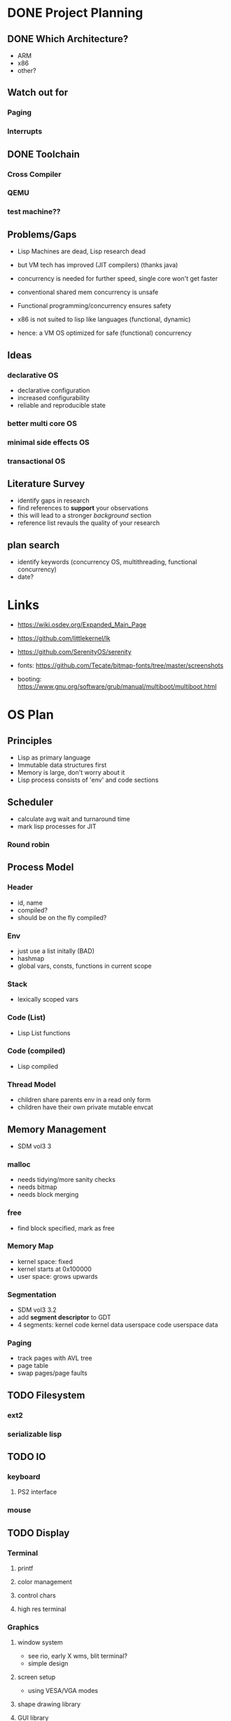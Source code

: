 * DONE Project Planning
** DONE Which Architecture?
- ARM
- x86
- other?
** Watch out for
*** Paging
*** Interrupts
** DONE Toolchain
*** Cross Compiler
*** QEMU
*** test machine??
** Problems/Gaps
- Lisp Machines are dead, Lisp research dead
- but VM tech has improved (JIT compilers) (thanks java)

- concurrency is needed for further speed, single core won't get faster
- conventional shared mem concurrency is unsafe
- Functional programming/concurrency ensures safety
- x86 is not suited to lisp like languages (functional, dynamic)

- hence: a VM OS optimized for safe (functional) concurrency
** Ideas
*** declarative OS
- declarative configuration
- increased configurability
- reliable and reproducible state  
*** better multi core OS
*** minimal side effects OS
*** transactional OS

** Literature Survey
- identify gaps in research
- find references to *support* your observations
- this will lead to a stronger /background/ section
- reference list revauls the quality of your research

** plan search
- identify keywords (concurrency OS, multithreading, functional concurrency)
- date?

* Links
- https://wiki.osdev.org/Expanded_Main_Page
- https://github.com/littlekernel/lk
- https://github.com/SerenityOS/serenity

- fonts: https://github.com/Tecate/bitmap-fonts/tree/master/screenshots

- booting:  https://www.gnu.org/software/grub/manual/multiboot/multiboot.html

* OS Plan
** Principles
- Lisp as primary language
- Immutable data structures first
- Memory is large, don't worry about it
- Lisp process consists of 'env' and code sections
** Scheduler
- calculate avg wait and turnaround time
- mark lisp processes for JIT
*** Round robin
** Process Model
*** Header
- id, name
- compiled?
- should be on the fly compiled?
*** Env
- just use a list initally (BAD)
- hashmap
- global vars, consts, functions in current scope
*** Stack
- lexically scoped vars
*** Code (List)
- Lisp List functions
*** Code (compiled)
- Lisp compiled
*** Thread Model
- children share parents env in a read only form
- children have their own private mutable envcat
** Memory Management
- SDM vol3 3
*** malloc
- needs tidying/more sanity checks
- needs bitmap
- needs block merging
*** free
- find block specified, mark as free
*** Memory Map
- kernel space: fixed
- kernel starts at 0x100000
- user space: grows upwards
*** Segmentation
- SDM vol3 3.2
- add *segment descriptor* to GDT
- 4 segments:
  kernel code
  kernel data
  userspace code
  userspace data
*** Paging
- track pages with AVL tree
- page table
- swap pages/page faults
** TODO Filesystem
*** ext2
*** serializable lisp
** TODO IO
*** keyboard
**** PS2 interface
*** mouse
** TODO Display
*** Terminal
**** printf
**** color management
**** control chars
**** high res terminal
*** Graphics
**** window system
- see rio, early X wms, blit terminal?
- simple design
**** screen setup
- using VESA/VGA modes
**** shape drawing library
**** GUI library
** TODO stdlib
*** klib
- better print/debug
- sprintf
*** lisp-interface-lib
- all kernel calls available from lisp
** TODO Tests
- add test feature to Makefile
- full coverage unit tests

** TODO Lisp
*** Kernel REPL
*** fundamenal functions
- [[https://stackoverflow.com/questions/3482389/how-many-primitives-does-it-take-to-build-a-lisp-machine-ten-seven-or-five/][stackoverflow question]]
*** low level interaction funcs
* Lisp Planning
- if they could do it on a PDP, you can do it too
** Parser
- no regex
- stateful, simple, fast
** VM
*** eval
- args: in_ast, env
- return: out_ast, env
*** eval_async
- env is read only
- args: in_ast
- return: out_ast
*** types
- atom, list
** Compiler
- equal results and interchangeable with VM
** Memory Layout
- word (32bit) pair of car and cdr for cons cell
- odd addr is car, even is cdr
** Native Calls
- in env a native functions value is a function pointer to a C function
*** kernel env
- premade env with native functions for kprint, inb/outb, peek/poke
- a repl can run in kernel
- allows writing drivers in lisp
* DONE Proposal
  SCHEDULED: <2019-10-21 Mon>
** Intro
** Background
-  yang et al (p103-yang.pdf) virtual memory support for gargage collected applications 
- 
** Impl
** Work Plan
** Resources Required

* Tasks
** all
- rewrite structs to use snake_case
- switch to NASM?
** malloc
- use linked list to store mem map
** segmentation
- basic flat model
- none?
** paging
- page allocator
- linked list or AVL Tree to store
- pages
** lisp
- test c strings
- test c lists 
*** data types
**** TODO rewrite s-exp to just have a basic lisp obj (cons_t)
- the s_exp wrapper is redundant
*** env
*** parser
- she doesn't like too many leading or trailing spaces
** interrupts
- write assembly macro for generic interrupt handler
- tell the PIC that we're handling interrupts now
- write keeb handler
** multitasking
** userspace
** gui
